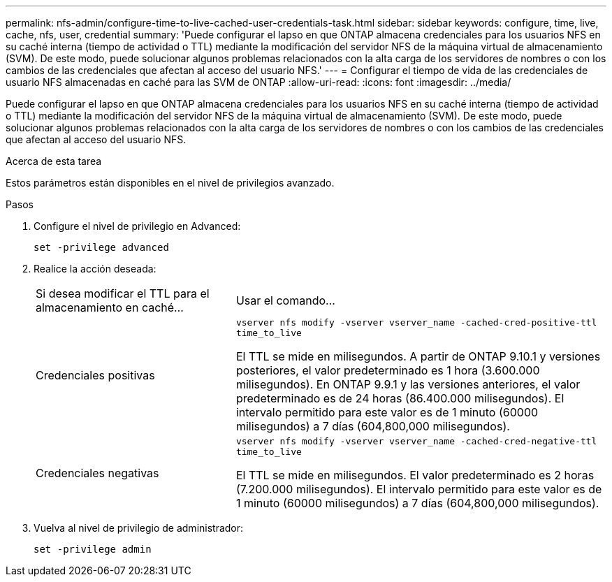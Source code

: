 ---
permalink: nfs-admin/configure-time-to-live-cached-user-credentials-task.html 
sidebar: sidebar 
keywords: configure, time, live, cache, nfs, user, credential 
summary: 'Puede configurar el lapso en que ONTAP almacena credenciales para los usuarios NFS en su caché interna (tiempo de actividad o TTL) mediante la modificación del servidor NFS de la máquina virtual de almacenamiento (SVM). De este modo, puede solucionar algunos problemas relacionados con la alta carga de los servidores de nombres o con los cambios de las credenciales que afectan al acceso del usuario NFS.' 
---
= Configurar el tiempo de vida de las credenciales de usuario NFS almacenadas en caché para las SVM de ONTAP
:allow-uri-read: 
:icons: font
:imagesdir: ../media/


[role="lead"]
Puede configurar el lapso en que ONTAP almacena credenciales para los usuarios NFS en su caché interna (tiempo de actividad o TTL) mediante la modificación del servidor NFS de la máquina virtual de almacenamiento (SVM). De este modo, puede solucionar algunos problemas relacionados con la alta carga de los servidores de nombres o con los cambios de las credenciales que afectan al acceso del usuario NFS.

.Acerca de esta tarea
Estos parámetros están disponibles en el nivel de privilegios avanzado.

.Pasos
. Configure el nivel de privilegio en Advanced:
+
`set -privilege advanced`

. Realice la acción deseada:
+
[cols="35,65"]
|===


| Si desea modificar el TTL para el almacenamiento en caché... | Usar el comando... 


 a| 
Credenciales positivas
 a| 
`vserver nfs modify -vserver vserver_name -cached-cred-positive-ttl time_to_live`

El TTL se mide en milisegundos. A partir de ONTAP 9.10.1 y versiones posteriores, el valor predeterminado es 1 hora (3.600.000 milisegundos). En ONTAP 9.9.1 y las versiones anteriores, el valor predeterminado es de 24 horas (86.400.000 milisegundos). El intervalo permitido para este valor es de 1 minuto (60000 milisegundos) a 7 días (604,800,000 milisegundos).



 a| 
Credenciales negativas
 a| 
`vserver nfs modify -vserver vserver_name -cached-cred-negative-ttl time_to_live`

El TTL se mide en milisegundos. El valor predeterminado es 2 horas (7.200.000 milisegundos). El intervalo permitido para este valor es de 1 minuto (60000 milisegundos) a 7 días (604,800,000 milisegundos).

|===
. Vuelva al nivel de privilegio de administrador:
+
`set -privilege admin`


